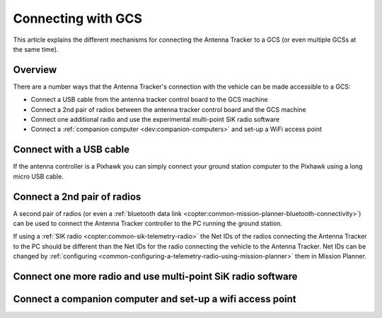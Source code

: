 .. _connecting-with-gcs:

===================
Connecting with GCS
===================

This article explains the different mechanisms for connecting the
Antenna Tracker to a GCS (or even multiple GCSs at the same time).

Overview
========

There are a number ways that the Antenna Tracker's connection with the
vehicle can be made accessible to a GCS:

-  Connect a USB cable from the antenna tracker control board to the GCS
   machine
-  Connect a 2nd pair of radios between the antenna tracker control
   board and the GCS machine
-  Connect one additional radio and use the experimental multi-point SiK
   radio software
-  Connect a :ref:`companion computer <dev:companion-computers>` and
   set-up a WiFi access point

.. image:: ../images/AntennaTracker_Connect_To_GCS.jpg
    :target: ../_images/AntennaTracker_Connect_To_GCS.jpg

Connect with a USB cable
========================

.. image:: ../images/AntennaTracker_ConnectToGCS_USBCable.jpg
    :target: ../_images/AntennaTracker_ConnectToGCS_USBCable.jpg

If the antenna controller is a Pixhawk you can simply connect your
ground station computer to the Pixhawk using a long micro USB cable.

Connect a 2nd pair of radios
============================

.. image:: ../images/AntennaTracker_ConnectToGCS_Radio.jpg
    :target: ../_images/AntennaTracker_ConnectToGCS_Radio.jpg

A second pair of radios (or even a :ref:`bluetooth data link <copter:common-mission-planner-bluetooth-connectivity>`)
can be used to connect the Antenna Tracker controller to the PC running
the ground station.  

If using a :ref:`SIK radio <copter:common-sik-telemetry-radio>`
the Net IDs of the radios connecting the Antenna Tracker to the PC
should be different than the Net IDs for the radio connecting the vehicle
to the Antenna Tracker. Net IDs can be changed by :ref:`configuring <common-configuring-a-telemetry-radio-using-mission-planner>` them in Mission Planner.

Connect one more radio and use multi-point SiK radio software
=============================================================

Connect a companion computer and set-up a wifi access point
===========================================================

